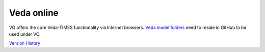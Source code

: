Veda online
===========

.. Veda news documentation master file, created by
   sphinx-quickstart on Tue Feb 23 11:03:05 2021.
   You can adapt this file completely to your liking, but it should at least
   contain the root `toctree` directive.

.. topic:: \

VO offers the core Veda-TIMES functionality via Internet browsers. `Veda model folders <https://veda-documentation.readthedocs.io/en/latest/pages/introduction.html#architecture>`_ need to
reside in GitHub to be used under VO.

`Version History <https://veda-documentation.readthedocs.io/en/latest/pages/version_history.html>`_
